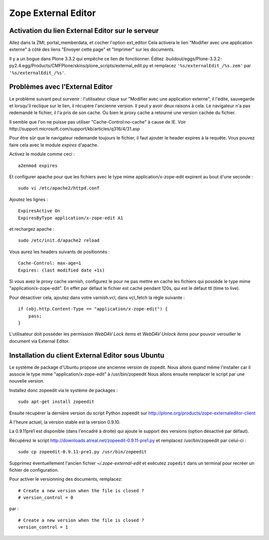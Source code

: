 ====================
Zope External Editor
====================

Activation du lien External Editor sur le serveur
=================================================
Allez dans la ZMI, portal_memberdata, et cocher l'option ext_editor
Cela activera le lien "Modifier avec une application externe"
à côté des liens "Envoyer cette page" et "Imprimer" sur les documents.

Il y a un bogue dans Plone 3.3.2 qui empêche ce lien de fonctionner.
Éditez
.buildout/eggs/Plone-3.3.2-py2.4.egg/Products/CMFPlone/skins/plone_scripts/external_edit.py
et remplacez ``'%s/externalEdit_/%s.zem'`` par ``'%s/externalEdit_/%s'``.


Problèmes avec l'External Editor
================================
Le problème suivant peut survenir : l'utilisateur clique sur 
"Modifier avec une application externe", il l'édite, sauvegarde et lorsqu'il
reclique sur le lien, il récupère l'ancienne version. Il peut y avoir deux raisons à cela.
Le navigateur n'a pas redemandé le fichier, il l'a pris de son cache.
Ou bien le proxy cache a retourné une version cachée du fichier.

Il semble que l'on ne puisse pas utiliser "Cache-Control:no-cache" à cause de IE.
Voir http://support.microsoft.com/support/kb/articles/q316/4/31.asp

Pour être sûr que le navigateur redemande toujours le fichier, il faut ajouter le header expires à la requête.
Vous pouvez faire cela avec le module *expires* d'apache.

Activez le module comme ceci : ::

    a2enmod expires

Et configurer apache pour que les fichiers avec le type mime application/x-zope-edit
expirent au bout d'une seconde : ::

    sudo vi /etc/apache2/httpd.conf

Ajoutez les lignes : ::

    ExpiresActive On
    ExpiresByType application/x-zope-edit A1

et rechargez apache : ::

    sudo /etc/init.d/apache2 reload

Vous aurez les headers suivants de positionnés : ::

    Cache-Control: max-age=1
    Expires: (last modified date +1s)

Si vous avez le proxy cache varnish, configurez le pour ne pas mettre en cache
les fichiers qui possède le type mime "application/x-zope-edit".
En effet par défaut le fichier est caché pendant 120s, qui est le défaut ttl (time to live).

Pour désactiver cela, ajoutez dans votre varnish.vcl, dans vcl_fetch la règle suivante : ::
        
    if (obj.http.Content-Type == "application/x-zope-edit") {
        pass;
    }

L'utilisateur doit posséder les permission *WebDAV Lock items* et
*WebDAV Unlock items* pour pouvoir verouiller le document via External
Editor.


Installation du client External Editor sous Ubuntu
==================================================
Le système de package d'Ubuntu propose une ancienne version de zopedit.
Nous allons quand même l'installer car il associe le type mime
"application/x-zope-edit" à /usr/bin/zopeedit
Nous allons ensuite remplacer le script par une nouvelle version.

Installez donc zopeedit via le système de packages :
::

    sudo apt-get install zopeedit

Ensuite récupérer la dernière version du script Python zopeedit sur
http://plone.org/products/zope-externaleditor-client

À l'heure actuel, la version stable est la version 0.9.10.

La 0.9.11pre1 est disponible (dans l'encadré à droite) qui ajoute le support
des versions (option désactivé par défaut).

Récupérez le script http://downloads.atreal.net/zopeedit-0.9.11-pre1.py
et remplacez /usr/bin/zopeedit par celui-ci :
::

    sudo cp zopeedit-0.9.11-pre1.py /usr/bin/zopeedit


Supprimez éventuellement l'ancien fichier *~/.zope-external-edit* et
exécutez ``zopedit`` dans un terminal pour recréer un fichier de configuration.

Pour activer le versionning des documents, remplacez:
::

    # Create a new version when the file is closed ?
    # version_control = 0

par :
::

    # Create a new version when the file is closed ?
    version_control = 1


